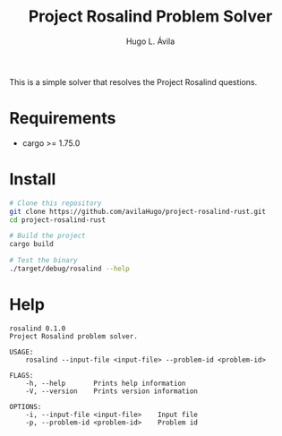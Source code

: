 #+TITLE: Project Rosalind Problem Solver
#+AUTHOR: Hugo L. Ávila

This is a simple solver that resolves the Project Rosalind questions.

* Requirements
- cargo >= 1.75.0
  
* Install
  #+BEGIN_SRC bash
    # Clone this repository
    git clone https://github.com/avilaHugo/project-rosalind-rust.git
    cd project-rosalind-rust

    # Build the project
    cargo build

    # Test the binary
    ./target/debug/rosalind --help
  #+END_SRC
* Help
#+BEGIN_EXAMPLE
  rosalind 0.1.0
  Project Rosalind problem solver.

  USAGE:
      rosalind --input-file <input-file> --problem-id <problem-id>

  FLAGS:
      -h, --help       Prints help information
      -V, --version    Prints version information

  OPTIONS:
      -i, --input-file <input-file>    Input file
      -p, --problem-id <problem-id>    Problem id
#+END_EXAMPLE
